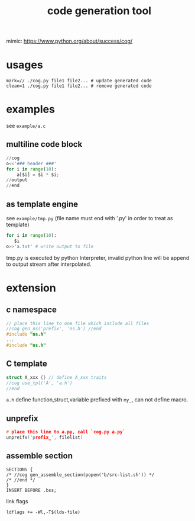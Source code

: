 #+Title: code generation tool


mimic: https://www.python.org/about/success/cog/

* usages
: mark=// ./cog.py file1 file2... # update generated code
: clean=1 ./cog.py file1 file2... # remove generated code

* examples
see =example/a.c=
** multiline code block
#+begin_src python
//cog
o<<'### header ###'
for i in range(10):
    a[$i] = $i * $i;
//output
//end
#+end_src

** as template engine
see =example/tmp.py= (file name must end with '.py' in order to treat as template)
#+begin_src python
for i in range(10):
   $i
o>>'a.txt' # write output to file
#+end_src
tmp.py is executed by python Interpreter, invalid python line will be append to output stream after interpolated.

* extension
** c namespace
#+begin_src cpp
// place this line to one file which include all files
//cog gen_ns('prefix', 'ns.h') //end
#include "ns.h"
...
#include "ns.h"
#+end_src

** C template
#+begin_src cpp
struct A_xxx {} // define A_xxx traits
//cog use_tpl('A', 'a.h')
//end
#+end_src
=a.h= define function,struct,variable prefixed with =my_=, can not define macro.

** unprefix
#+begin_src cpp
# place this line to a.py, call `cog.py a.py`
unpreifx('prefix_', filelist)
#+end_src

** assemble section
#+begin_example
SECTIONS {
/* //cog gen_assemble_section(popen('b/src-list.sh')) */
/* //end */
}
INSERT BEFORE .bss;
#+end_example
link flags
: ldflags += -Wl,-T$(lds-file)
